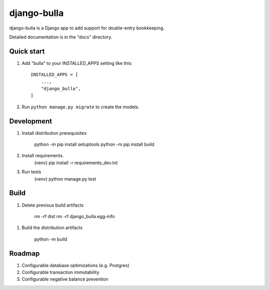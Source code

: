 ============
django-bulla
============

django-bulla is a Django app to add support for double-entry bookkeeping.

Detailed documentation is in the "docs" directory.

Quick start
-----------

1. Add "bulla" to your INSTALLED_APPS setting like this::

    INSTALLED_APPS = [
        ...,
        "django_bulla",
    ]

2. Run ``python manage.py migrate`` to create the models.

Development
-----------

1. Install distribution prerequisites

    python -m pip install setuptools
    python -m pip install build

2. Install requirements.
    (venv) pip install -r requirements_dev.txt

3. Run tests
    (venv) python manage.py test

Build
-----

1. Delete previous build artifacts

    rm -rf dist
    rm -rf django_bulla.egg-info

1. Build the distribution artifacts

    python -m build


Roadmap
-------

1. Configurable database optimizations (e.g. Postgres)
2. Configurable transaction immutability
3. Configurable negative balance prevention
